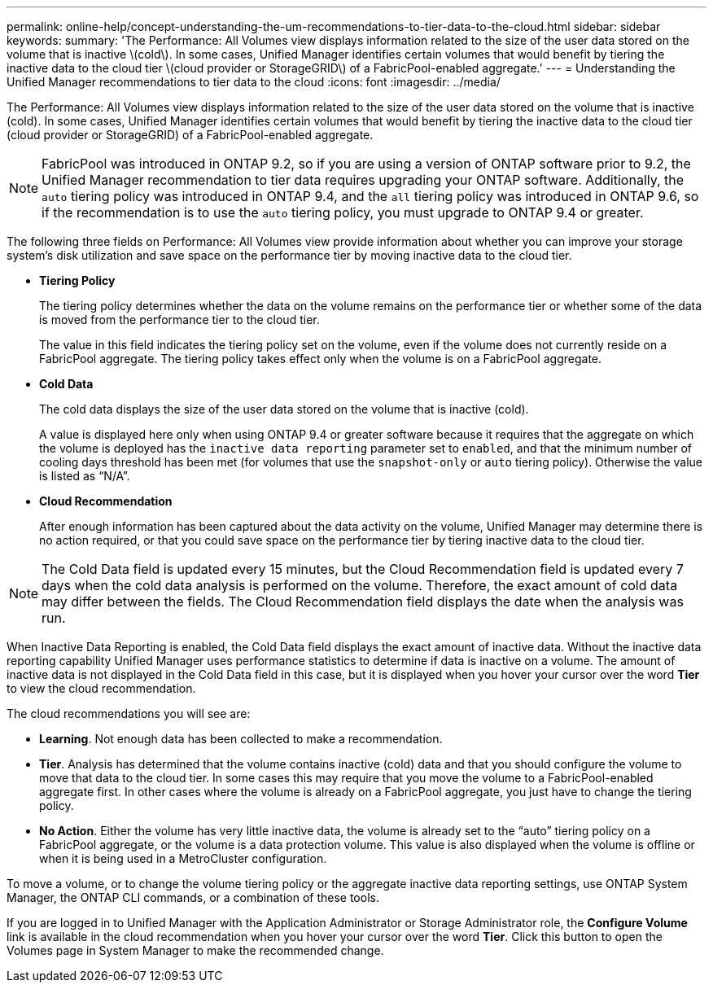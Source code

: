 ---
permalink: online-help/concept-understanding-the-um-recommendations-to-tier-data-to-the-cloud.html
sidebar: sidebar
keywords: 
summary: 'The Performance: All Volumes view displays information related to the size of the user data stored on the volume that is inactive \(cold\). In some cases, Unified Manager identifies certain volumes that would benefit by tiering the inactive data to the cloud tier \(cloud provider or StorageGRID\) of a FabricPool-enabled aggregate.'
---
= Understanding the Unified Manager recommendations to tier data to the cloud
:icons: font
:imagesdir: ../media/

[.lead]
The Performance: All Volumes view displays information related to the size of the user data stored on the volume that is inactive (cold). In some cases, Unified Manager identifies certain volumes that would benefit by tiering the inactive data to the cloud tier (cloud provider or StorageGRID) of a FabricPool-enabled aggregate.

[NOTE]
====
FabricPool was introduced in ONTAP 9.2, so if you are using a version of ONTAP software prior to 9.2, the Unified Manager recommendation to tier data requires upgrading your ONTAP software. Additionally, the `auto` tiering policy was introduced in ONTAP 9.4, and the `all` tiering policy was introduced in ONTAP 9.6, so if the recommendation is to use the `auto` tiering policy, you must upgrade to ONTAP 9.4 or greater.
====

The following three fields on Performance: All Volumes view provide information about whether you can improve your storage system's disk utilization and save space on the performance tier by moving inactive data to the cloud tier.

* *Tiering Policy*
+
The tiering policy determines whether the data on the volume remains on the performance tier or whether some of the data is moved from the performance tier to the cloud tier.
+
The value in this field indicates the tiering policy set on the volume, even if the volume does not currently reside on a FabricPool aggregate. The tiering policy takes effect only when the volume is on a FabricPool aggregate.

* *Cold Data*
+
The cold data displays the size of the user data stored on the volume that is inactive (cold).
+
A value is displayed here only when using ONTAP 9.4 or greater software because it requires that the aggregate on which the volume is deployed has the `inactive data reporting` parameter set to `enabled`, and that the minimum number of cooling days threshold has been met (for volumes that use the `snapshot-only` or `auto` tiering policy). Otherwise the value is listed as "`N/A`".

* *Cloud Recommendation*
+
After enough information has been captured about the data activity on the volume, Unified Manager may determine there is no action required, or that you could save space on the performance tier by tiering inactive data to the cloud tier.

[NOTE]
====
The Cold Data field is updated every 15 minutes, but the Cloud Recommendation field is updated every 7 days when the cold data analysis is performed on the volume. Therefore, the exact amount of cold data may differ between the fields. The Cloud Recommendation field displays the date when the analysis was run.
====

When Inactive Data Reporting is enabled, the Cold Data field displays the exact amount of inactive data. Without the inactive data reporting capability Unified Manager uses performance statistics to determine if data is inactive on a volume. The amount of inactive data is not displayed in the Cold Data field in this case, but it is displayed when you hover your cursor over the word *Tier* to view the cloud recommendation.

The cloud recommendations you will see are:

* *Learning*. Not enough data has been collected to make a recommendation.
* *Tier*. Analysis has determined that the volume contains inactive (cold) data and that you should configure the volume to move that data to the cloud tier. In some cases this may require that you move the volume to a FabricPool-enabled aggregate first. In other cases where the volume is already on a FabricPool aggregate, you just have to change the tiering policy.
* *No Action*. Either the volume has very little inactive data, the volume is already set to the "`auto`" tiering policy on a FabricPool aggregate, or the volume is a data protection volume. This value is also displayed when the volume is offline or when it is being used in a MetroCluster configuration.

To move a volume, or to change the volume tiering policy or the aggregate inactive data reporting settings, use ONTAP System Manager, the ONTAP CLI commands, or a combination of these tools.

If you are logged in to Unified Manager with the Application Administrator or Storage Administrator role, the *Configure Volume* link is available in the cloud recommendation when you hover your cursor over the word *Tier*. Click this button to open the Volumes page in System Manager to make the recommended change.

